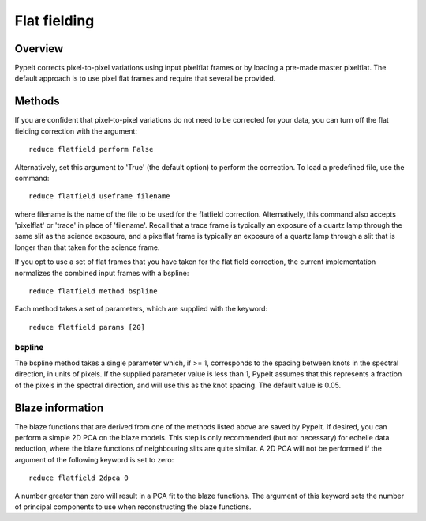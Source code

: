 .. highlight:: rest

*************
Flat fielding
*************


Overview
========

PypeIt corrects pixel-to-pixel variations using input pixelflat frames
or by loading a pre-made master pixelflat.  The default approach is to
use pixel flat frames and require that several be provided.

Methods
=======

If you are confident that pixel-to-pixel variations do not need to be
corrected for your data, you can turn off the flat fielding correction
with the argument::

    reduce flatfield perform False

Alternatively, set this argument to 'True' (the default option) to
perform the correction. To load a predefined file, use the command::

    reduce flatfield useframe filename

where filename is the name of the file to be used for the flatfield correction.
Alternatively, this command also accepts 'pixelflat' or 'trace' in place of
'filename'. Recall that a trace frame is typically an exposure of a quartz lamp
through the same slit as the science expsoure, and a pixelflat frame is typically
an exposure of a quartz lamp through a slit that is longer than that taken for
the science frame.

If you opt to use a set of flat frames that you have taken for the flat field
correction, the current implementation normalizes the combined
input frames with a bspline::

    reduce flatfield method bspline

Each method takes a set of parameters, which are supplied with the keyword::

    reduce flatfield params [20]

bspline
-------

The bspline method takes a single parameter which, if >= 1, corresponds to
the spacing between knots in the spectral direction, in units of pixels.
If the supplied parameter value is less than 1, PypeIt assumes that this
represents a fraction of the pixels in the spectral direction, and will
use this as the knot spacing. The default value is 0.05.

Blaze information
=================

The blaze functions that are derived from one of the methods listed above
are saved by PypeIt. If desired, you can perform a simple 2D PCA on the
blaze models. This step is only recommended (but not necessary) for
echelle data reduction, where the blaze functions of neighbouring slits
are quite similar. A 2D PCA will not be performed if the argument of the
following keyword is set to zero::

    reduce flatfield 2dpca 0

A number greater than zero will result in a PCA fit to the blaze functions.
The argument of this keyword sets the number of principal components to
use when reconstructing the blaze functions.
